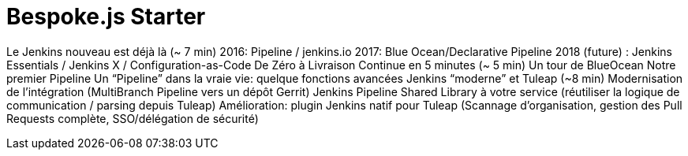 = Bespoke.js Starter
:!sectids:
:imagesdir: images

Le Jenkins nouveau est déjà là (~ 7 min)
2016: Pipeline / jenkins.io
2017: Blue Ocean/Declarative Pipeline
2018 (future) : Jenkins Essentials / Jenkins X / Configuration-as-Code
De Zéro à Livraison Continue en 5 minutes (~ 5 min)
Un tour de BlueOcean
Notre premier Pipeline
Un “Pipeline” dans la vraie vie: quelque fonctions avancées
Jenkins “moderne” et Tuleap (~8 min)
Modernisation de l’intégration (MultiBranch Pipeline vers un dépôt Gerrit)
Jenkins Pipeline Shared Library à votre service (réutiliser la logique de communication / parsing depuis Tuleap)
Amélioration: plugin Jenkins natif pour Tuleap (Scannage d’organisation, gestion des Pull Requests complète, SSO/délégation de sécurité)


// == Topic Slide
//
// == Key Points
// [%build]
// * First point
// * Second point
// * Final point
//
// == !
// image::html5.svg[]
//
// == The End
